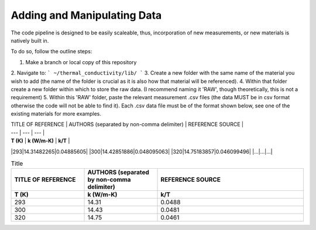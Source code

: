 Adding and Manipulating Data
============================

The code pipeline is designed to be easily scaleable, thus, incorporation of new measurements, or new materials is natively built in.

To do so, follow the outline steps:

1. Make a branch or local copy of this repository
2. Navigate to:
```
~/thermal_conductivity/lib/
```
3. Create a new folder with the same name of the material you wish to add (the name of the folder is crucial as it is also how that material will be referenced).
4. Within that folder create a new folder within which to store the raw data. (I recommend naming it 'RAW', though theoretically, this is not a requirement)
5. Within this 'RAW' folder, paste the relevant measurement .csv files (the data MUST be in csv format otherwise the code will not be able to find it). Each .csv data file must be of the format shown below, see one of the existing materials for more examples. 

| TITLE OF REFERENCE | AUTHORS (separated by non-comma delimiter) | REFERENCE SOURCE |
| --- | --- | --- |
| **T (K)** | **k (W/m-K)** | **k/T** |
|293|14.31482265|0.04885605|
|300|14.42851886|0.048095063|
|320|14.75183857|0.046099496|
|...|...|...|


.. list-table:: Title
   :widths: 25 25 50
   :header-rows: 2

   * - TITLE OF REFERENCE
     - AUTHORS (separated by non-comma delimiter)
     - REFERENCE SOURCE
   * - **T (K)** 
     - **k (W/m-K)**
     - **k/T** 
   * - 293
     - 14.31
     - 0.0488
   * - 300
     - 14.43
     - 0.0481
   * - 320
     - 14.75
     - 0.0461